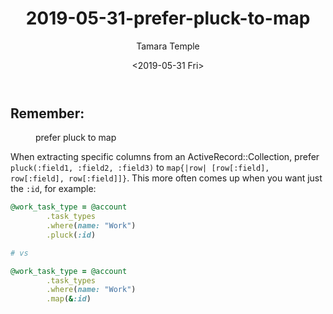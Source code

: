 #+OPTIONS: ':nil *:t -:t ::t <:t H:3 \n:nil ^:t arch:headline
#+OPTIONS: author:t broken-links:nil c:nil creator:nil
#+OPTIONS: d:(not "LOGBOOK") date:t e:t email:nil f:t inline:t num:nil
#+OPTIONS: p:nil pri:nil prop:nil stat:t tags:t tasks:t tex:t
#+OPTIONS: timestamp:t title:t toc:nil todo:t |:t
#+TITLE: 2019-05-31-prefer-pluck-to-map
#+DATE: <2019-05-31 Fri>
#+AUTHOR: Tamara Temple
#+EMAIL: tamouse@gmail.com
#+LANGUAGE: en
#+SELECT_TAGS: export
#+EXCLUDE_TAGS: noexport
#+CREATOR: Emacs 26.1 (Org mode 9.1.9)

** Remember:


#+CAPTION: prefer pluck to map
[[../../../images/prefer-pluck-to-map.jpg]]


   When extracting specific columns from an ActiveRecord::Collection, prefer ~pluck(:field1, :field2, :field3)~ to ~map{|row| [row[:field], row[:field], row[:field]]}~. This more often comes up when you want just the ~:id~, for example:

   #+BEGIN_SRC ruby
     @work_task_type = @account
			 .task_types
			 .where(name: "Work")
			 .pluck(:id)

     # vs

     @work_task_type = @account
			 .task_types
			 .where(name: "Work")
			 .map(&:id)

   #+END_SRC
